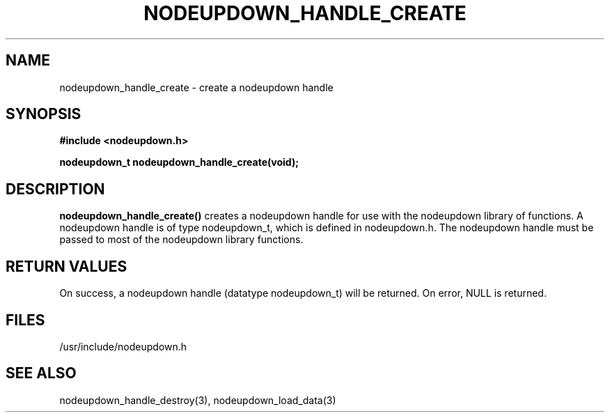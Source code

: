 \."#################################################################
\."$Id: nodeupdown_handle_create.3,v 1.5 2003-07-24 18:20:26 achu Exp $
\."by Albert Chu <chu11@llnl.gov>
\."#################################################################
.\"
.TH NODEUPDOWN_HANDLE_CREATE 3 "Release 1.2" "LLNL" "LIBNODEUPDOWN"
.SH NAME
nodeupdown_handle_create \- create a nodeupdown handle 
.SH SYNOPSIS
.B #include <nodeupdown.h>
.sp
.BI "nodeupdown_t nodeupdown_handle_create(void);"
.br
.SH DESCRIPTION
.br
\fBnodeupdown_handle_create()\fR creates a nodeupdown handle for use
with the nodeupdown library of functions.  A nodeupdown handle is of
type nodeupdown_t, which is defined in nodeupdown.h.  The nodeupdown
handle must be passed to most of the nodeupdown library functions.
.br
.SH RETURN VALUES
On success, a nodeupdown handle (datatype nodeupdown_t) will be
returned. On error, NULL is returned.
.br
.SH FILES
/usr/include/nodeupdown.h
.SH SEE ALSO
nodeupdown_handle_destroy(3), nodeupdown_load_data(3)

